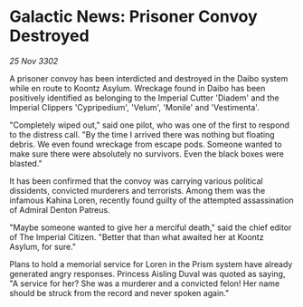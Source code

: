 * Galactic News: Prisoner Convoy Destroyed

/25 Nov 3302/

A prisoner convoy has been interdicted and destroyed in the Daibo system while en route to Koontz Asylum. Wreckage found in Daibo has been positively identified as belonging to the Imperial Cutter 'Diadem' and the Imperial Clippers 'Cypripedium', 'Velum', 'Monile' and 'Vestimenta'. 

"Completely wiped out," said one pilot, who was one of the first to respond to the distress call. "By the time I arrived there was nothing but floating debris. We even found wreckage from escape pods. Someone wanted to make sure there were absolutely no survivors. Even the black boxes were blasted." 

It has been confirmed that the convoy was carrying various political dissidents, convicted murderers and terrorists. Among them was the infamous Kahina Loren, recently found guilty of the attempted assassination of Admiral Denton Patreus. 

"Maybe someone wanted to give her a merciful death," said the chief editor of The Imperial Citizen. "Better that than what awaited her at Koontz Asylum, for sure." 

Plans to hold a memorial service for Loren in the Prism system have already generated angry responses. Princess Aisling Duval was quoted as saying, "A service for her? She was a murderer and a convicted felon! Her name should be struck from the record and never spoken again."